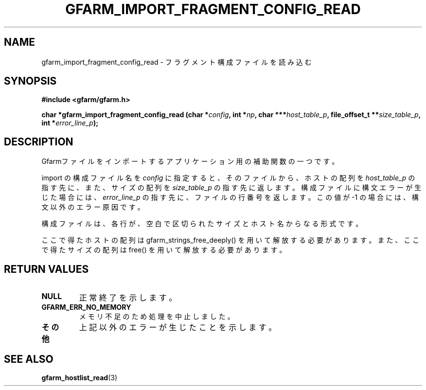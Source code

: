 .\" This manpage has been automatically generated by docbook2man 
.\" from a DocBook document.  This tool can be found at:
.\" <http://shell.ipoline.com/~elmert/comp/docbook2X/> 
.\" Please send any bug reports, improvements, comments, patches, 
.\" etc. to Steve Cheng <steve@ggi-project.org>.
.TH "GFARM_IMPORT_FRAGMENT_CONFIG_READ" "3" "18 March 2003" "Gfarm" ""
.SH NAME
gfarm_import_fragment_config_read \- フラグメント構成ファイルを読み込む
.SH SYNOPSIS
.sp
\fB#include <gfarm/gfarm.h>
.sp
char *gfarm_import_fragment_config_read (char *\fIconfig\fB, int *\fInp\fB, char ***\fIhost_table_p\fB, file_offset_t **\fIsize_table_p\fB, int *\fIerror_line_p\fB);
\fR
.SH "DESCRIPTION"
.PP
Gfarmファイルをインポートするアプリケーション用の補助関数の一つです。
.PP
import の構成ファイル名を
\fIconfig\fR
に指定すると、そのファイルから、
ホストの配列を
\fIhost_table_p\fR
の指す先に、また、サイズの配列を
\fIsize_table_p\fR
の指す先に返します。構成ファイルに構文エラーが生じた場合には、
\fIerror_line_p\fR
の指す先に、ファイルの行番号を返します。この値が -1 
の場合には、構文以外のエラー原因です。
.PP
構成ファイルは、各行が、空白で区切られたサイズとホスト名からなる形式です。
.PP
ここで得たホストの配列は gfarm_strings_free_deeply() を用いて解放
する必要があります。
また、ここで得たサイズの配列は free() を用いて解放する必要があります。
.SH "RETURN VALUES"
.TP
\fBNULL\fR
正常終了を示します。
.TP
\fBGFARM_ERR_NO_MEMORY\fR
メモリ不足のため処理を中止しました。
.TP
\fBその他\fR
上記以外のエラーが生じたことを示します。
.SH "SEE ALSO"
.PP
\fBgfarm_hostlist_read\fR(3)
